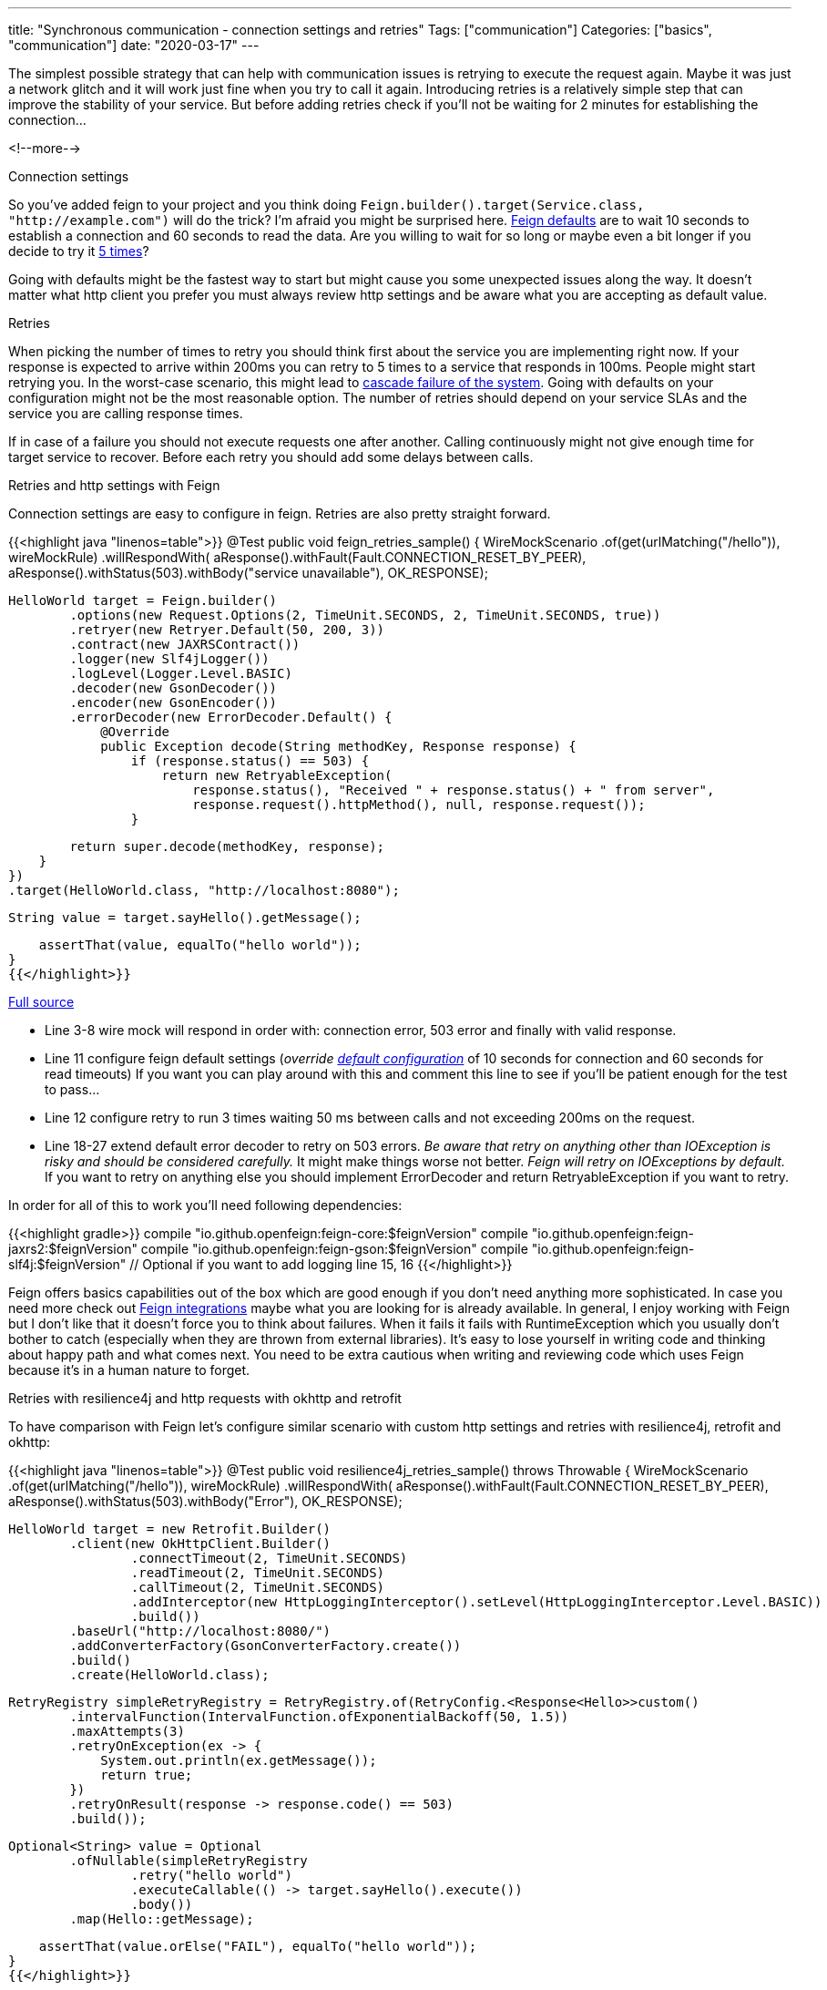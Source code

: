 ---
title: "Synchronous communication - connection settings and retries"
Tags: ["communication"]
Categories: ["basics", "communication"]
date: "2020-03-17"
---

The simplest possible strategy that can help with communication issues is retrying to execute the request again.
Maybe it was just a network glitch and it will work just fine when you try to call it again.
Introducing retries is a relatively simple step that can improve the stability of your service.
But before adding retries check if you'll not be waiting for 2 minutes for establishing the connection...

<!--more-->

[.lead]
Connection settings

So you've added feign to your project and you think doing `Feign.builder().target(Service.class, "http://example.com")` will do the trick?
I'm afraid you might be surprised here.
https://github.com/OpenFeign/feign/blob/10.8/core/src/main/java/feign/Request.java#L295[Feign defaults] are to wait 10 seconds to establish a connection and 60 seconds to read the data.
Are you willing to wait for so long or maybe even a bit longer if you decide to try it https://github.com/OpenFeign/feign/blob/10.8/core/src/main/java/feign/Retryer.java#L40[5 times]?

Going with defaults might be the fastest way to start but might cause you some unexpected issues along the way.
It doesn't matter what http client you prefer you must always review http settings and be aware what you are accepting as default value.

[.lead]
Retries

When picking the number of times to retry you should think first about the service you are implementing right now.
If your response is expected to arrive within 200ms you can retry to 5 times to a service that responds in 100ms.
People might start retrying you.
In the worst-case scenario, this might lead to https://blog.pchudzik.com/201912/microservices-are-hard/[cascade failure of the system].
Going with defaults on your configuration might not be the most reasonable option.
The number of retries should depend on your service SLAs and the service you are calling response times.

If in case of a failure you should not execute requests one after another.
Calling continuously might not give enough time for target service to recover.
Before each retry you should add some delays between calls.

[.lead]
Retries and http settings with Feign

Connection settings are easy to configure in feign.
Retries are also pretty straight forward.

{{<highlight java "linenos=table">}}
@Test
public void feign_retries_sample() {
    WireMockScenario
        .of(get(urlMatching("/hello")), wireMockRule)
        .willRespondWith(
            aResponse().withFault(Fault.CONNECTION_RESET_BY_PEER),
            aResponse().withStatus(503).withBody("service unavailable"),
            OK_RESPONSE);

    HelloWorld target = Feign.builder()
            .options(new Request.Options(2, TimeUnit.SECONDS, 2, TimeUnit.SECONDS, true))
            .retryer(new Retryer.Default(50, 200, 3))
            .contract(new JAXRSContract())
            .logger(new Slf4jLogger())
            .logLevel(Logger.Level.BASIC)
            .decoder(new GsonDecoder())
            .encoder(new GsonEncoder())
            .errorDecoder(new ErrorDecoder.Default() {
                @Override
                public Exception decode(String methodKey, Response response) {
                    if (response.status() == 503) {
                        return new RetryableException(
                            response.status(), "Received " + response.status() + " from server",
                            response.request().httpMethod(), null, response.request());
                    }

                    return super.decode(methodKey, response);
                }
            })
            .target(HelloWorld.class, "http://localhost:8080");

    String value = target.sayHello().getMessage();

    assertThat(value, equalTo("hello world"));
}
{{</highlight>}}

[.small]
https://github.com/blog-pchudzik-examples/synchronous-communication/blob/master/src/test/java/com/pchudzik/blog/examples/asynccommunication/retries/RetriesWithFeignTest.java[Full source]

* Line 3-8 wire mock will respond in order with: connection error, 503 error and finally with valid response.
* Line 11 configure feign default settings (_override https://github.com/OpenFeign/feign/blob/10.8/core/src/main/java/feign/Request.java#L295[default configuration]_ of 10 seconds for connection and 60 seconds for read timeouts)
  If you want you can play around with this and comment this line to see if you'll be patient enough for the test to pass...
* Line 12 configure retry to run 3 times waiting 50 ms between calls and not exceeding 200ms on the request.
* Line 18-27 extend default error decoder to retry on 503 errors.
  _Be aware that retry on anything other than IOException is risky and should be considered carefully._
  It might make things worse not better.
  _Feign will retry on IOExceptions by default._
  If you want to retry on anything else you should implement ErrorDecoder and return RetryableException if you want to retry.

In order for all of this to work you'll need following dependencies:

{{<highlight gradle>}}
compile "io.github.openfeign:feign-core:$feignVersion"
compile "io.github.openfeign:feign-jaxrs2:$feignVersion"
compile "io.github.openfeign:feign-gson:$feignVersion"
compile "io.github.openfeign:feign-slf4j:$feignVersion" // Optional if you want to add logging line 15, 16
{{</highlight>}}

Feign offers basics capabilities out of the box which are good enough if you don't need anything more sophisticated.
In case you need more check out https://github.com/OpenFeign/feign#integrations[Feign integrations] maybe what you are looking for is already available.
In general, I enjoy working with Feign but I don't like that it doesn't force you to think about failures.
When it fails it fails with RuntimeException which you usually don't bother to catch (especially when they are thrown from external libraries).
It's easy to lose yourself in writing code and thinking about happy path and what comes next.
You need to be extra cautious when writing and reviewing code which uses Feign because it's in a human nature to forget.

[.lead]
Retries with resilience4j and http requests with okhttp and retrofit

To have comparison with Feign let's configure similar scenario with custom http settings and retries with resilience4j, retrofit and okhttp:

{{<highlight java "linenos=table">}}
@Test
public void resilience4j_retries_sample() throws Throwable {
    WireMockScenario
        .of(get(urlMatching("/hello")), wireMockRule)
        .willRespondWith(
            aResponse().withFault(Fault.CONNECTION_RESET_BY_PEER),
            aResponse().withStatus(503).withBody("Error"),
            OK_RESPONSE);

    HelloWorld target = new Retrofit.Builder()
            .client(new OkHttpClient.Builder()
                    .connectTimeout(2, TimeUnit.SECONDS)
                    .readTimeout(2, TimeUnit.SECONDS)
                    .callTimeout(2, TimeUnit.SECONDS)
                    .addInterceptor(new HttpLoggingInterceptor().setLevel(HttpLoggingInterceptor.Level.BASIC))
                    .build())
            .baseUrl("http://localhost:8080/")
            .addConverterFactory(GsonConverterFactory.create())
            .build()
            .create(HelloWorld.class);

    RetryRegistry simpleRetryRegistry = RetryRegistry.of(RetryConfig.<Response<Hello>>custom()
            .intervalFunction(IntervalFunction.ofExponentialBackoff(50, 1.5))
            .maxAttempts(3)
            .retryOnException(ex -> {
                System.out.println(ex.getMessage());
                return true;
            })
            .retryOnResult(response -> response.code() == 503)
            .build());

    Optional<String> value = Optional
            .ofNullable(simpleRetryRegistry
                    .retry("hello world")
                    .executeCallable(() -> target.sayHello().execute())
                    .body())
            .map(Hello::getMessage);

    assertThat(value.orElse("FAIL"), equalTo("hello world"));
}
{{</highlight>}}

[.small]
https://github.com/blog-pchudzik-examples/synchronous-communication/blob/master/src/test/java/com/pchudzik/blog/examples/asynccommunication/retries/RetriesWithResilience4jTest.java[Full source]

* Line 3-8 again wiremock configuration to respond with connection reset, 503 error, and valid response in that order.
* Line 11-14 setup http connection settings overriding https://github.com/square/okhttp/blob/okhttp_3.14.x/okhttp/src/main/java/okhttp3/OkHttpClient.java#L468[defaults of 10 seconds].
* Line 23,24 configure a delay for retries and how many times attempt.
  Check out https://github.com/resilience4j/resilience4j/blob/v1.3.1/resilience4j-core/src/main/java/io/github/resilience4j/core/IntervalFunction.java[IntervalFunction] for other possibilities.
* Line 25-27 retry on any exception (just to make it simple)
* Line 29 retry on 503 errors
  _Be aware that retry on anything other than IOException is risky and should be considered carefully._

I don't have a lot of experience with resilience4j nor retrofit.
What I like at first glance is that it forces you to think about failures but it comes with a price - you have to use retrofit annotations.
Resilience4j is not only bound to http calls you can retry anything with it which offers a lot of flexibility and much more than simple retries.

[.lead]
Summary

If you are facing some kind of a cascading failure or have some weird dependencies between services retrying requests can make things worse.
Retries are the simples solution but they are like a double-edged sword and you can cut yourself with it.
Try to think about what will happen in the worst-case scenario and what you should do to make the situation better not worse.

As always full source code for the samples can be found on https://github.com/blog-pchudzik-examples/synchronous-communication[my github].
